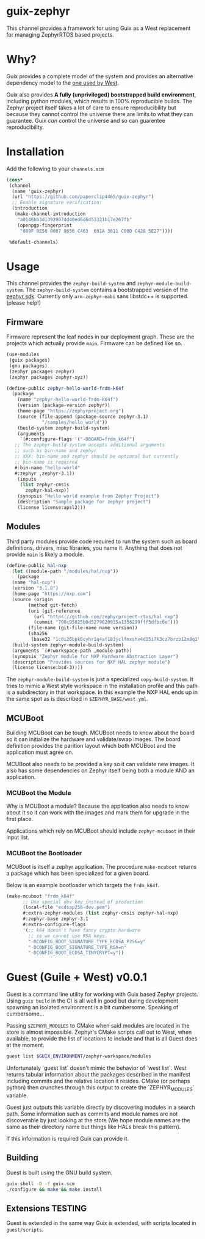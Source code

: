 * guix-zephyr

This channel provides a framework for using Guix as a West replacement
for managing ZephyrRTOS based projects.

* Why?

Guix provides a complete model of the system and provides an
alternative dependency model to the [[https://docs.zephyrproject.org/latest/develop/west/manifest.html#id11][one used by West]].

Guix also provides *A fully (unprivileged) bootstrapped build
environment*, including python modules, which results in 100%
reproducible builds. The Zephyr project itself takes a lot of care to ensure
reproducibility but because they cannot control the universe there are
limits to what they can guarantee. Guix /can/ control the universe and
so can guarentee reproducibility.

* Installation

Add the following to your ~channels.scm~

#+BEGIN_SRC scheme
  (cons*
   (channel
    (name 'guix-zephyr)
    (url "https://github.com/paperclip4465/guix-zephyr")
    ;; Enable signature verification:
    (introduction
     (make-channel-introduction
      "a0146bb3d13920074d40ed6d6d53321b17e267fb"
      (openpgp-fingerprint
       "089F 0E56 0087 9656 C463  691A 3811 C00D C428 5E27"))))

   %default-channels)
#+END_SRC

* Usage

This channel provides the ~zephyr-build-system~ and ~zephyr-module-build-system~.
The ~zephyr-build-system~ contains a bootstrapped version of the [[https://github.com/zephyrproject-rtos/sdk-ng][zephyr sdk]].
Currently only ~arm-zephyr-eabi~ sans libstdc++ is supported. (please help!)

** Firmware

Firmware represent the leaf nodes in our deployment graph.
These are the projects which actually provide ~main~.
Firmware can be defined like so.

#+BEGIN_SRC scheme
  (use-modules
   (guix packages)
   (gnu packages)
   (zephyr packages zephyr)
   (zephyr packages zephyr-xyz))

  (define-public zephyr-hello-world-frdm-k64f
    (package
      (name "zephyr-hello-world-frdm-k64f")
      (version (package-version zephyr))
      (home-page "https://zephyrproject.org")
      (source (file-append (package-source zephyr-3.1)
			   "/samples/hello_world"))
      (build-system zephyr-build-system)
      (arguments
       `(#:configure-flags '("-DBOARD=frdm_k64f")
	 ;; The zephyr-build-system accepts additional arguments
	 ;; such as bin-name and zephyr
	 ;; XXX: bin-name and zephyr should be optional but currently
	 ;; bin-name is required
	 #:bin-name "hello-world"
	 #:zephyr ,zephyr-3.1))
      (inputs
       (list zephyr-cmsis
	     zephyr-hal-nxp))
      (synopsis "Hello world example from Zephyr Project")
      (description "Sample package for zephyr project")
      (license license:apsl2)))
#+END_SRC

** Modules

Third party modules provide code required to run the system such as
board definitions, drivers, misc libraries, you name it. Anything that
does not provide ~main~ is likely a module.

#+BEGIN_SRC scheme
  (define-public hal-nxp
    (let ((module-path "/modules/hal/nxp"))
      (package
	(name "hal-nxp")
	(version "3.1.0")
	(home-page "https://nxp.com")
	(source (origin
		  (method git-fetch)
		  (uri (git-reference
			(url "https://github.com/zephyrproject-rtos/hal_nxp")
			(commit "708c95825b0d5279620935a1356299fff5dfbc6e")))
		  (file-name (git-file-name name version))
		  (sha256
		   (base32 "1c0i26bpk6cyhr1q4af183jclfmxshv4d15i7k3cz7brzb12m8q1"))))
	(build-system zephyr-module-build-system)
	(arguments `(#:workspace-path ,module-path))
	(synopsis "Zephyr module for NXP Hardware Abstraction Layer")
	(description "Provides sources for NXP HAL zephyr module")
	(license license:bsd-3))))
#+END_SRC

The ~zephyr-module-build-system~ is just a specialized
~copy-build-system~.
It tries to mimic a West style workspace in the
installation profile and this path is a subdirectory in that
workspace.  In this example the NXP HAL ends up in the same spot as is
described in =$ZEPHYR_BASE/west.yml=.

** MCUBoot

Building MCUBoot can be tough.
MCUBoot needs to know about the board so it can initialize the
hardware and validate/swap images. The board definition provides the
parition layout which both MCUBoot and the application must agree on.

MCUBoot also needs to be provided a key so it can validate new images.
It also has some dependencies on Zephyr itself being both a module AND
an application.

*** MCUBoot the Module

Why is MCUBoot a module? Because the application also needs to know
about it so it can work with the images and mark them for upgrade in
the first place.

Applications which rely on MCUBoot should include ~zephyr-mcuboot~
in their input list.

*** MCUBoot the Bootloader

MCUBoot is itself a zephyr application.
The procedure ~make-mcuboot~ returns a package which has been
specialized for a given board.

Below is an example bootloader which targets the =frdm_k64f=.
#+BEGIN_SRC scheme
  (make-mcuboot "frdm_k64f"
		;; Use special dev key instead of production
		(local-file "ecdsap256-dev.pem")
		#:extra-zephyr-modules (list zephyr-cmsis zephyr-hal-nxp)
		#:zephyr-base zephyr-3.1
		#:extra-configure-flags
		'(;; k64 doesn't have fancy crypto hardware
		  ;; so we cannot use RSA keys.
		  "-DCONFIG_BOOT_SIGNATURE_TYPE_ECDSA_P256=y"
		  "-DCONFIG_BOOT_SIGNATURE_TYPE_RSA=n"
		  "-DCONFIG_BOOT_ECDSA_TINYCRYPT=y"))
#+END_SRC

* Guest (Guile + West) v0.0.1

Guest is a command line utility for working with Guix based Zephyr
projects.  Using ~guix build~ in the CI is all well in good but during
development spawning an isolated environment is a bit
cumbersome. Speaking of cumbersome...

Passing ~$ZEPHYR_MODULES~ to CMake when said modules are located in
the store is almost impossible.  Zephyr's CMake scripts call out to
West, when available, to provide the list of locations to include and
that is all Guest does at the moment.

#+BEGIN_SRC sh
  guest list $GUIX_ENVIRONMENT/zephyr-workspace/modules
#+END_SRC

Unfortunately `guest list` doesn't mimic the behavior of `west list`. West returns tabular information about
the packages described in the manifest including commits and the relative location it resides.
CMake (or perhaps python) then crunches through this output to create the `ZEPHYR_MODULES` variable.

Guest just outputs this variable directly by discovering modules in a search path.
Some information such as commits and module names are not discoverable by just looking at the store
(We hope module names are the same as their directory name but things like HALs break this pattern).

If this information is required Guix can provide it.

** Building

Guest is built using the GNU build system.

#+BEGIN_SRC sh
  guix shell -D -f guix.scm
  ./configure && make && make install
#+END_SRC

** Extensions *TESTING*

Guest is extended in the same way Guix is extended, with scripts
located in =guest/scripts=.
